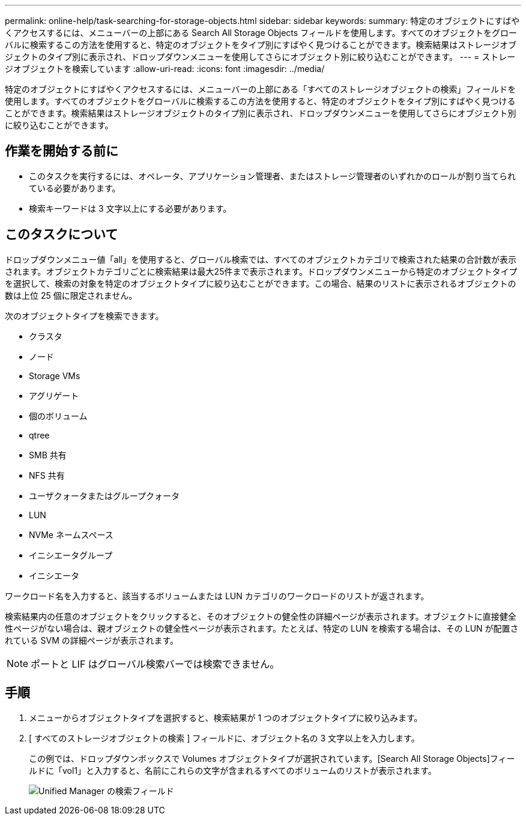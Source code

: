 ---
permalink: online-help/task-searching-for-storage-objects.html 
sidebar: sidebar 
keywords:  
summary: 特定のオブジェクトにすばやくアクセスするには、メニューバーの上部にある Search All Storage Objects フィールドを使用します。すべてのオブジェクトをグローバルに検索するこの方法を使用すると、特定のオブジェクトをタイプ別にすばやく見つけることができます。検索結果はストレージオブジェクトのタイプ別に表示され、ドロップダウンメニューを使用してさらにオブジェクト別に絞り込むことができます。 
---
= ストレージオブジェクトを検索しています
:allow-uri-read: 
:icons: font
:imagesdir: ../media/


[role="lead"]
特定のオブジェクトにすばやくアクセスするには、メニューバーの上部にある「すべてのストレージオブジェクトの検索」フィールドを使用します。すべてのオブジェクトをグローバルに検索するこの方法を使用すると、特定のオブジェクトをタイプ別にすばやく見つけることができます。検索結果はストレージオブジェクトのタイプ別に表示され、ドロップダウンメニューを使用してさらにオブジェクト別に絞り込むことができます。



== 作業を開始する前に

* このタスクを実行するには、オペレータ、アプリケーション管理者、またはストレージ管理者のいずれかのロールが割り当てられている必要があります。
* 検索キーワードは 3 文字以上にする必要があります。




== このタスクについて

ドロップダウンメニュー値「all」を使用すると、グローバル検索では、すべてのオブジェクトカテゴリで検索された結果の合計数が表示されます。オブジェクトカテゴリごとに検索結果は最大25件まで表示されます。ドロップダウンメニューから特定のオブジェクトタイプを選択して、検索の対象を特定のオブジェクトタイプに絞り込むことができます。この場合、結果のリストに表示されるオブジェクトの数は上位 25 個に限定されません。

次のオブジェクトタイプを検索できます。

* クラスタ
* ノード
* Storage VMs
* アグリゲート
* 個のボリューム
* qtree
* SMB 共有
* NFS 共有
* ユーザクォータまたはグループクォータ
* LUN
* NVMe ネームスペース
* イニシエータグループ
* イニシエータ


ワークロード名を入力すると、該当するボリュームまたは LUN カテゴリのワークロードのリストが返されます。

検索結果内の任意のオブジェクトをクリックすると、そのオブジェクトの健全性の詳細ページが表示されます。オブジェクトに直接健全性ページがない場合は、親オブジェクトの健全性ページが表示されます。たとえば、特定の LUN を検索する場合は、その LUN が配置されている SVM の詳細ページが表示されます。

[NOTE]
====
ポートと LIF はグローバル検索バーでは検索できません。

====


== 手順

. メニューからオブジェクトタイプを選択すると、検索結果が 1 つのオブジェクトタイプに絞り込みます。
. [ すべてのストレージオブジェクトの検索 ] フィールドに、オブジェクト名の 3 文字以上を入力します。
+
この例では、ドロップダウンボックスで Volumes オブジェクトタイプが選択されています。[Search All Storage Objects]フィールドに「vol1」と入力すると、名前にこれらの文字が含まれるすべてのボリュームのリストが表示されます。

+
image::../media/opm-search-field-jpg.gif[Unified Manager の検索フィールド]


